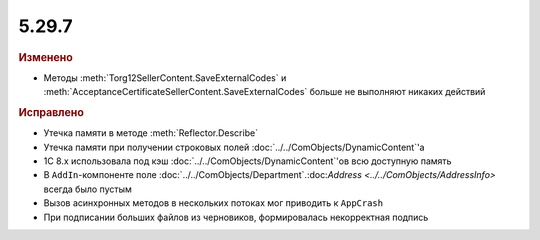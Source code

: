 5.29.7
------

.. feed-entry::
  :date: 2019-12-18

.. rubric:: Изменено

* Методы :meth:`Torg12SellerContent.SaveExternalCodes` и :meth:`AcceptanceCertificateSellerContent.SaveExternalCodes` больше не выполняют никаких действий


.. rubric:: Исправлено

* Утечка памяти в методе :meth:`Reflector.Describe`
* Утечка памяти при получении строковых полей :doc:`../../ComObjects/DynamicContent`'а
* 1С 8.x использовала под кэш :doc:`../../ComObjects/DynamicContent`'ов всю доступную память
* В ``AddIn``-компоненте поле :doc:`../../ComObjects/Department`.:doc:`Address <../../ComObjects/AddressInfo>` всегда было пустым
* Вызов асинхронных методов в нескольких потоках мог приводить к ``AppCrash``
* При подписании больших файлов из черновиков, формировалась некорректная подпись

